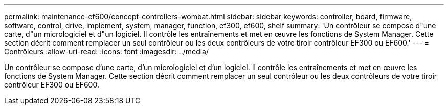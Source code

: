 ---
permalink: maintenance-ef600/concept-controllers-wombat.html 
sidebar: sidebar 
keywords: controller, board, firmware, software, control, drive, implement, system, manager, function, ef300, ef600, shelf 
summary: 'Un contrôleur se compose d"une carte, d"un micrologiciel et d"un logiciel. Il contrôle les entraînements et met en œuvre les fonctions de System Manager. Cette section décrit comment remplacer un seul contrôleur ou les deux contrôleurs de votre tiroir contrôleur EF300 ou EF600.' 
---
= Contrôleurs
:allow-uri-read: 
:icons: font
:imagesdir: ../media/


[role="lead"]
Un contrôleur se compose d'une carte, d'un micrologiciel et d'un logiciel. Il contrôle les entraînements et met en œuvre les fonctions de System Manager. Cette section décrit comment remplacer un seul contrôleur ou les deux contrôleurs de votre tiroir contrôleur EF300 ou EF600.
